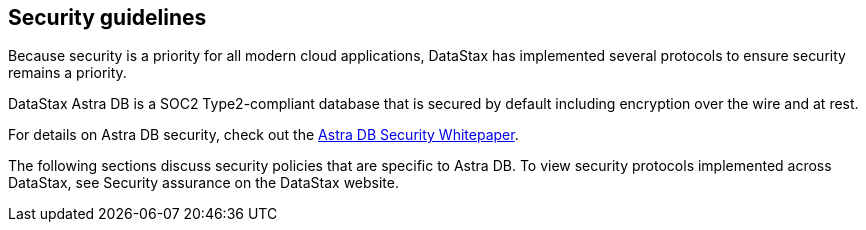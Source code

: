== Security guidelines
:page-tag: security,astra-db,guidelines

Because security is a priority for all modern cloud applications, DataStax has implemented several protocols to ensure security remains a priority.

DataStax Astra DB is a SOC2 Type2-compliant database that is secured by default including encryption over the wire and at rest.

For details on Astra DB security, check out the link:https://www.datastax.com/resources/whitepaper/astra-security[Astra DB Security Whitepaper].

The following sections discuss security policies that are specific to Astra DB. To view security protocols implemented across DataStax, see Security assurance on the DataStax website.
